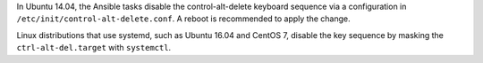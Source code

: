 In Ubuntu 14.04, the Ansible tasks disable the control-alt-delete keyboard
sequence via a configuration in ``/etc/init/control-alt-delete.conf``.  A
reboot is recommended to apply the change.

Linux distributions that use systemd, such as Ubuntu 16.04 and CentOS 7,
disable the key sequence by masking the ``ctrl-alt-del.target`` with
``systemctl``.
